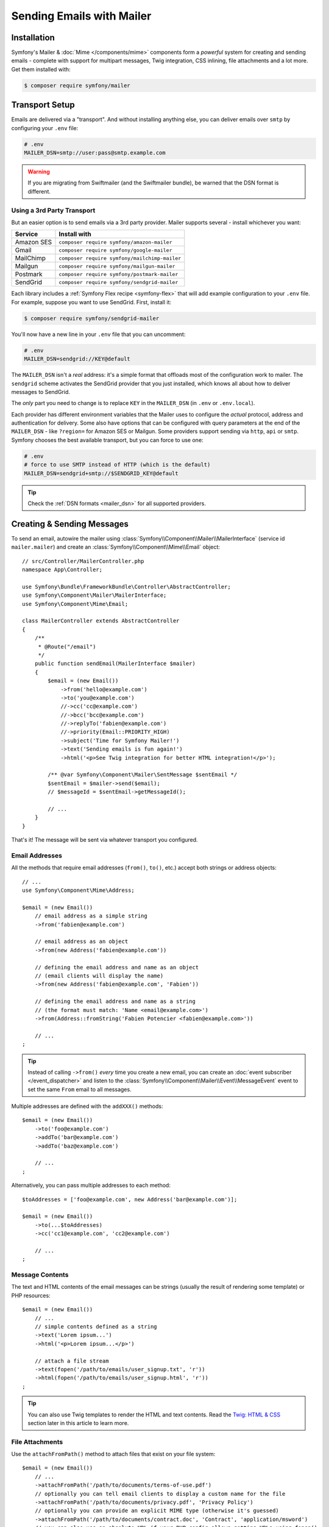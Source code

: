 Sending Emails with Mailer
==========================

Installation
------------

Symfony's Mailer & :doc:`Mime </components/mime>` components form a *powerful* system
for creating and sending emails - complete with support for multipart messages, Twig
integration, CSS inlining, file attachments and a lot more. Get them installed with:

.. code-block:: terminal

    $ composer require symfony/mailer


.. _mailer-transport-setup:

Transport Setup
---------------

Emails are delivered via a "transport". And without installing anything else, you
can deliver emails over ``smtp`` by configuring your ``.env`` file:

.. code-block:: bash

    # .env
    MAILER_DSN=smtp://user:pass@smtp.example.com

.. warning::

    If you are migrating from Swiftmailer (and the Swiftmailer bundle), be
    warned that the DSN format is different.

Using a 3rd Party Transport
~~~~~~~~~~~~~~~~~~~~~~~~~~~

But an easier option is to send emails via a 3rd party provider. Mailer supports
several - install whichever you want:

==================  =============================================
Service             Install with
==================  =============================================
Amazon SES          ``composer require symfony/amazon-mailer``
Gmail               ``composer require symfony/google-mailer``
MailChimp           ``composer require symfony/mailchimp-mailer``
Mailgun             ``composer require symfony/mailgun-mailer``
Postmark            ``composer require symfony/postmark-mailer``
SendGrid            ``composer require symfony/sendgrid-mailer``
==================  =============================================

Each library includes a :ref:`Symfony Flex recipe <symfony-flex>` that will add
example configuration to your ``.env`` file. For example, suppose you want to
use SendGrid. First, install it:

.. code-block:: terminal

    $ composer require symfony/sendgrid-mailer

You'll now have a new line in your ``.env`` file that you can uncomment:

.. code-block:: bash

    # .env
    MAILER_DSN=sendgrid://KEY@default

The ``MAILER_DSN`` isn't a *real* address: it's a simple format that offloads
most of the configuration work to mailer. The ``sendgrid`` scheme activates the
SendGrid provider that you just installed, which knows all about how to deliver
messages to SendGrid.

The *only* part you need to change is to replace ``KEY`` in the ``MAILER_DSN`` (in
``.env`` or ``.env.local``).

Each provider has different environment variables that the Mailer uses to
configure the *actual* protocol, address and authentication for delivery. Some
also have options that can be configured with query parameters at the end of the
``MAILER_DSN`` - like ``?region=`` for Amazon SES or Mailgun. Some providers support
sending via ``http``, ``api`` or ``smtp``. Symfony chooses the best available
transport, but you can force to use one:

.. code-block:: bash

    # .env
    # force to use SMTP instead of HTTP (which is the default)
    MAILER_DSN=sendgrid+smtp://$SENDGRID_KEY@default

.. tip::

    Check the :ref:`DSN formats <mailer_dsn>` for all supported providers.

Creating & Sending Messages
---------------------------

To send an email, autowire the mailer using
:class:`Symfony\\Component\\Mailer\\MailerInterface` (service id ``mailer.mailer``)
and create an :class:`Symfony\\Component\\Mime\\Email` object::

    // src/Controller/MailerController.php
    namespace App\Controller;

    use Symfony\Bundle\FrameworkBundle\Controller\AbstractController;
    use Symfony\Component\Mailer\MailerInterface;
    use Symfony\Component\Mime\Email;

    class MailerController extends AbstractController
    {
        /**
         * @Route("/email")
         */
        public function sendEmail(MailerInterface $mailer)
        {
            $email = (new Email())
                ->from('hello@example.com')
                ->to('you@example.com')
                //->cc('cc@example.com')
                //->bcc('bcc@example.com')
                //->replyTo('fabien@example.com')
                //->priority(Email::PRIORITY_HIGH)
                ->subject('Time for Symfony Mailer!')
                ->text('Sending emails is fun again!')
                ->html('<p>See Twig integration for better HTML integration!</p>');

            /** @var Symfony\Component\Mailer\SentMessage $sentEmail */
            $sentEmail = $mailer->send($email);
            // $messageId = $sentEmail->getMessageId();

            // ...
        }
    }

That's it! The message will be sent via whatever transport you configured.

Email Addresses
~~~~~~~~~~~~~~~

All the methods that require email addresses (``from()``, ``to()``, etc.) accept
both strings or address objects::

    // ...
    use Symfony\Component\Mime\Address;

    $email = (new Email())
        // email address as a simple string
        ->from('fabien@example.com')

        // email address as an object
        ->from(new Address('fabien@example.com'))

        // defining the email address and name as an object
        // (email clients will display the name)
        ->from(new Address('fabien@example.com', 'Fabien'))

        // defining the email address and name as a string
        // (the format must match: 'Name <email@example.com>')
        ->from(Address::fromString('Fabien Potencier <fabien@example.com>'))

        // ...
    ;

.. tip::

    Instead of calling ``->from()`` *every* time you create a new email, you can
    create an :doc:`event subscriber </event_dispatcher>` and listen to the
    :class:`Symfony\\Component\\Mailer\\Event\\MessageEvent` event to set the
    same ``From`` email to all messages.

Multiple addresses are defined with the ``addXXX()`` methods::

    $email = (new Email())
        ->to('foo@example.com')
        ->addTo('bar@example.com')
        ->addTo('baz@example.com')

        // ...
    ;

Alternatively, you can pass multiple addresses to each method::

    $toAddresses = ['foo@example.com', new Address('bar@example.com')];

    $email = (new Email())
        ->to(...$toAddresses)
        ->cc('cc1@example.com', 'cc2@example.com')

        // ...
    ;

Message Contents
~~~~~~~~~~~~~~~~

The text and HTML contents of the email messages can be strings (usually the
result of rendering some template) or PHP resources::

    $email = (new Email())
        // ...
        // simple contents defined as a string
        ->text('Lorem ipsum...')
        ->html('<p>Lorem ipsum...</p>')

        // attach a file stream
        ->text(fopen('/path/to/emails/user_signup.txt', 'r'))
        ->html(fopen('/path/to/emails/user_signup.html', 'r'))
    ;

.. tip::

    You can also use Twig templates to render the HTML and text contents. Read
    the `Twig: HTML & CSS`_ section later in this article to
    learn more.

File Attachments
~~~~~~~~~~~~~~~~

Use the ``attachFromPath()`` method to attach files that exist on your file system::

    $email = (new Email())
        // ...
        ->attachFromPath('/path/to/documents/terms-of-use.pdf')
        // optionally you can tell email clients to display a custom name for the file
        ->attachFromPath('/path/to/documents/privacy.pdf', 'Privacy Policy')
        // optionally you can provide an explicit MIME type (otherwise it's guessed)
        ->attachFromPath('/path/to/documents/contract.doc', 'Contract', 'application/msword')
        // you can also use an absolute URL if your PHP config allows getting URLs using fopen()
        // (this is not recommended because your application may or may not work depending on PHP config)
        ->attachFromPath('http://example.com/path/to/documents/contract.doc', 'Contract', 'application/msword')
    ;

Alternatively you can use the ``attach()`` method to attach contents from a stream::

    $email = (new Email())
        // ...
        ->attach(fopen('/path/to/documents/contract.doc', 'r'))
    ;

Embedding Images
~~~~~~~~~~~~~~~~

If you want to display images inside your email, you must embed them
instead of adding them as attachments. When using Twig to render the email
contents, as explained :ref:`later in this article <mailer-twig-embedding-images>`,
the images are embedded automatically. Otherwise, you need to embed them manually.

First, use the ``embed()`` or ``embedFromPath()`` method to add an image from a
file or stream::

    $email = (new Email())
        // ...
        // get the image contents from a PHP resource
        ->embed(fopen('/path/to/images/logo.png', 'r'), 'logo')
        // get the image contents from an existing file
        ->embedFromPath('/path/to/images/signature.gif', 'footer-signature')
    ;

The second optional argument of both methods is the image name ("Content-ID" in
the MIME standard). Its value is an arbitrary string used later to reference the
images inside the HTML contents::

    $email = (new Email())
        // ...
        ->embed(fopen('/path/to/images/logo.png', 'r'), 'logo')
        ->embedFromPath('/path/to/images/signature.gif', 'footer-signature')
        // reference images using the syntax 'cid:' + "image embed name"
        ->html('<img src="cid:logo"> ... <img src="cid:footer-signature"> ...')
    ;

Debugging Emails
----------------

The :class:`Symfony\\Component\\Mailer\\SentMessage` object returned by the
``send()`` method of the :class:`Symfony\\Component\\Mailer\\Transport\\TransportInterface`
provides access to the original message (``getOriginalMessage()``) and to some
debug information (``getDebug()``) such as the HTTP calls done by the HTTP
transports, which is useful to debug errors.

.. note::

    Some mailer providers change the ``Message-Id`` when sending the email. The
    ``getMessageId()`` method from ``SentMessage`` always returns the definitive
    ID of the message (being the original random ID generated by Symfony or the
    new ID generated by the mailer provider).

The exceptions related to mailer transports (those which implement
:class:`Symfony\\Component\\Mailer\\Exception\\TransportException`) also provide
this debug information via the ``getDebug()`` method.

.. _mailer-twig:

Twig: HTML & CSS
----------------

The Mime component integrates with the :ref:`Twig template engine <twig-language>`
to provide advanced features such as CSS style inlining and support for HTML/CSS
frameworks to create complex HTML email messages. First, make sure Twig is installed:

.. code-block:: terminal

    $ composer require symfony/twig-bundle

HTML Content
~~~~~~~~~~~~

To define the contents of your email with Twig, use the
:class:`Symfony\\Bridge\\Twig\\Mime\\TemplatedEmail` class. This class extends
the normal :class:`Symfony\\Component\\Mime\\Email` class but adds some new methods
for Twig templates::

    use Symfony\Bridge\Twig\Mime\TemplatedEmail;

    $email = (new TemplatedEmail())
        ->from('fabien@example.com')
        ->to(new Address('ryan@example.com'))
        ->subject('Thanks for signing up!')

        // path of the Twig template to render
        ->htmlTemplate('emails/signup.html.twig')

        // pass variables (name => value) to the template
        ->context([
            'expiration_date' => new \DateTime('+7 days'),
            'username' => 'foo',
        ])
    ;

Then, create the template:

.. code-block:: html+twig

    {# templates/emails/signup.html.twig #}
    <h1>Welcome {{ email.toName }}!</h1>

    <p>
        You signed up as {{ username }} the following email:
    </p>
    <p><code>{{ email.to[0].address }}</code></p>

    <p>
        <a href="#">Click here to activate your account</a>
        (this link is valid until {{ expiration_date|date('F jS') }})
    </p>

The Twig template has access to any of the parameters passed in the ``context()``
method of the ``TemplatedEmail`` class and also to a special variable called
``email``, which is an instance of
:class:`Symfony\\Bridge\\Twig\\Mime\\WrappedTemplatedEmail`.

Text Content
~~~~~~~~~~~~

When the text content of a ``TemplatedEmail`` is not explicitly defined, mailer
will generate it automatically by converting the HTML contents into text. If you
have `league/html-to-markdown`_ installed in your application,
it uses that to turn HTML into Markdown (so the text email has some visual appeal).
Otherwise, it applies the :phpfunction:`strip_tags` PHP function to the original
HTML contents.

If you want to define the text content yourself, use the ``text()`` method
explained in the previous sections or the ``textTemplate()`` method provided by
the ``TemplatedEmail`` class:

.. code-block:: diff

    + use Symfony\Bridge\Twig\Mime\TemplatedEmail;

    $email = (new TemplatedEmail())
        // ...

        ->htmlTemplate('emails/signup.html.twig')
    +     ->textTemplate('emails/signup.txt.twig')
        // ...
    ;

.. _mailer-twig-embedding-images:

Embedding Images
~~~~~~~~~~~~~~~~

Instead of dealing with the ``<img src="cid: ...">`` syntax explained in the
previous sections, when using Twig to render email contents you can refer to
image files as usual. First, to simplify things, define a Twig namespace called
``images`` that points to whatever directory your images are stored in:

.. code-block:: yaml

    # config/packages/twig.yaml
    twig:
        # ...

        paths:
            # point this wherever your images live
            '%kernel.project_dir%/assets/images': images

Now, use the special ``email.image()`` Twig helper to embed the images inside
the email contents:

.. code-block:: html+twig

    {# '@images/' refers to the Twig namespace defined earlier #}
    <img src="{{ email.image('@images/logo.png') }}" alt="Logo">

    <h1>Welcome {{ email.toName }}!</h1>
    {# ... #}

.. _mailer-inline-css:

Inlining CSS Styles
~~~~~~~~~~~~~~~~~~~

Designing the HTML contents of an email is very different from designing a
normal HTML page. For starters, most email clients only support a subset of all
CSS features. In addition, popular email clients like Gmail don't support
defining styles inside ``<style> ... </style>`` sections and you must **inline
all the CSS styles**.

CSS inlining means that every HTML tag must define a ``style`` attribute with
all its CSS styles. This can make organizing your CSS a mess. That's why Twig
provides a ``CssInlinerExtension`` that automates everything for you. Install
it with:

.. code-block:: terminal

    $ composer require twig/extra-bundle twig/cssinliner-extra

The extension is enabled automatically. To use it, wrap the entire template
with the ``inline_css`` filter:

.. code-block:: html+twig

    {% apply inline_css %}
        <style>
            {# here, define your CSS styles as usual #}
            h1 {
                color: #333;
            }
        </style>

        <h1>Welcome {{ email.toName }}!</h1>
        {# ... #}
    {% endapply %}

Using External CSS Files
........................

You can also define CSS styles in external files and pass them as
arguments to the filter:

.. code-block:: html+twig

    {% apply inline_css(source('@css/email.css')) %}
        <h1>Welcome {{ username }}!</h1>
        {# ... #}
    {% endapply %}

You can pass unlimited number of arguments to ``inline_css()`` to load multiple
CSS files. For this example to work, you also need to define a new Twig namespace
called ``css`` that points to the directory where ``email.css`` lives:

.. _mailer-css-namespace:

.. code-block:: yaml

    # config/packages/twig.yaml
    twig:
        # ...

        paths:
            # point this wherever your css files live
            '%kernel.project_dir%/assets/css': css

.. _mailer-markdown:

Rendering Markdown Content
~~~~~~~~~~~~~~~~~~~~~~~~~~

Twig provides another extension called ``MarkdownExtension`` that lets you
define the email contents using `Markdown syntax`_. To use this, install the
extension and a Markdown conversion library (the extension is compatible with
several popular libraries):

.. code-block:: terminal

    # instead of league/commonmark, you can also use erusev/parsedown or michelf/php-markdown
    $ composer require twig/markdown-extra league/commonmark

The extension adds a ``markdown_to_html`` filter, which you can use to convert parts or
the entire email contents from Markdown to HTML:

.. code-block:: twig

    {% apply markdown_to_html %}
        Welcome {{ email.toName }}!
        ===========================

        You signed up to our site using the following email:
        `{{ email.to[0].address }}`

        [Click here to activate your account]({{ url('...') }})
    {% endapply %}

.. _mailer-inky:

Inky Email Templating Language
~~~~~~~~~~~~~~~~~~~~~~~~~~~~~~

Creating beautifully designed emails that work on every email client is so
complex that there are HTML/CSS frameworks dedicated to that. One of the most
popular frameworks is called `Inky`_. It defines a syntax based on some simple
tags which are later transformed into the real HTML code sent to users:

.. code-block:: html

    <!-- a simplified example of the Inky syntax -->
    <container>
        <row>
            <columns>This is a column.</columns>
        </row>
    </container>

Twig provides integration with Inky via the ``InkyExtension``. First, install
the extension in your application:

.. code-block:: terminal

    $ composer require twig/extra-bundle twig/inky-extra

The extension adds an ``inky_to_html`` filter, which can be used to convert
parts or the entire email contents from Inky to HTML:

.. code-block:: html+twig

    {% apply inky_to_html %}
        <container>
            <row class="header">
                <columns>
                    <spacer size="16"></spacer>
                    <h1 class="text-center">Welcome {{ email.toName }}!</h1>
                </columns>

                {# ... #}
            </row>
        </container>
    {% endapply %}

You can combine all filters to create complex email messages:

.. code-block:: twig

    {% apply inky_to_html|inline_css(source('@css/foundation-emails.css')) %}
        {# ... #}
    {% endapply %}

This makes use of the :ref:`css Twig namespace <mailer-css-namespace>` we created
earlier. You could, for example, `download the foundation-emails.css file`_
directly from GitHub and save it in ``assets/css``.

Signing and Encrypting Messages
-------------------------------

It's possible to sign and/or encrypt email messages applying the `S/MIME`_
standard to increase their integrity/security. Both options can be combined to
encrypt a signed message and/or to sign an encrypted message.

Before signing/encrypting messages, make sure to have:

* The `OpenSSL PHP extension`_ properly installed and configured;
* A valid `S/MIME`_ security certificate.

Signing Messages
~~~~~~~~~~~~~~~~

When signing a message, a cryptographic hash is generated for the entire content
of the message (including attachments). This hash is added as an attachment so
the recipient can validate the integrity of the received message. However, the
contents of the original message are still readable for mailing agents not
supporting signed messages, so you must also encrypt the message if you want to
hide its contents::

    use Symfony\Component\Mime\Crypto\SMimeSigner;
    use Symfony\Component\Mime\Email;

    $email = (new Email())
        ->from('hello@example.com')
        // ...
        ->html('...');

    $signer = new SMimeSigner('/path/to/certificate.crt', '/path/to/certificate-private-key.key');
    // if the private key has a passphrase, pass it as the third argument
    // new SMimeSigner('/path/to/certificate.crt', '/path/to/certificate-private-key.key', 'the-passphrase');

    $signedEmail = $signer->sign($email);
    // now use the Mailer component to send this $signedEmail instead of the original email

The certificate and private key must be `PEM encoded`_, and can be either
created using for example OpenSSL or obtained at an official Certificate
Authority (CA). The email recipient must have the CA certificate in the list of
trusted issuers in order to verify the signature.

.. tip::

    When using OpenSSL to generate certificates, make sure to add the
    ``-addtrust emailProtection`` command option.

.. tip::

    The ``SMimeSigner`` class defines other optional arguments to pass
    intermediate certificates and to configure the signing process using a
    bitwise operator options for :phpfunction:`openssl_pkcs7_sign` PHP function.

Encrypting Messages
~~~~~~~~~~~~~~~~~~~

When encrypting a message, the entire message (including attachments) is
encrypted using a certificate. Therefore, only the recipients that have the
corresponding private key can read the original message contents::

    use Symfony\Component\Mime\Crypto\SMimeEncrypter;
    use Symfony\Component\Mime\Email;

    $email = (new Email())
        ->from('hello@example.com')
        // ...
        ->html('...');

    $encrypter = new SMimeEncrypter('/path/to/certificate.crt');
    $encryptedEmail = $encrypter->encrypt($email);
    // now use the Mailer component to send this $encryptedEmail instead of the original email

You can pass more than one certificate to the ``SMimeEncrypter()`` constructor
and it will select the appropriate certificate depending on the ``To`` option::

    $firstEmail = (new Email())
        // ...
        ->to('jane@example.com');

    $secondEmail = (new Email())
        // ...
        ->to('john@example.com');

    // the second optional argument of SMimeEncrypter defines which encryption algorithm is used
    // (it must be one of these constants: https://www.php.net/manual/en/openssl.ciphers.php)
    $encrypter = new SMimeEncrypter([
        // key = email recipient; value = path to the certificate file
        'jane@example.com' => '/path/to/first-certificate.crt',
        'john@example.com' => '/path/to/second-certificate.crt',
    ]);

    $firstEncryptedEmail = $encrypter->encrypt($firstEmail);
    $secondEncryptedEmail = $encrypter->encrypt($secondEmail);

Sending Messages Async
----------------------

When you call ``$mailer->send($email)``, the email is sent to the transport immediately.
To improve performance, you can leverage :doc:`Messenger </messenger>` to send
the messages later via a Messenger transport.

Start by following the :doc:`Messenger </messenger>` documentation and configuring
a transport. Once everything is set up, when you call ``$mailer->send()``, a
:class:`Symfony\\Component\\Mailer\\Messenger\\SendEmailMessage` message will
be dispatched through the default message bus (``messenger.default_bus``). Assuming
you have a transport called ``async``, you can route the message there:

.. configuration-block::

    .. code-block:: yaml

        # config/packages/messenger.yaml
        framework:
            messenger:
                transports:
                    async: "%env(MESSENGER_TRANSPORT_DSN)%"

                routing:
                    'Symfony\Component\Mailer\Messenger\SendEmailMessage':  async

    .. code-block:: xml

        <!-- config/packages/messenger.xml -->
        <?xml version="1.0" encoding="UTF-8" ?>
        <container xmlns="http://symfony.com/schema/dic/services"
            xmlns:xsi="http://www.w3.org/2001/XMLSchema-instance"
            xmlns:framework="http://symfony.com/schema/dic/symfony"
            xsi:schemaLocation="http://symfony.com/schema/dic/services
                https://symfony.com/schema/dic/services/services-1.0.xsd
                http://symfony.com/schema/dic/symfony
                https://symfony.com/schema/dic/symfony/symfony-1.0.xsd">

            <framework:config>
                <framework:messenger>
                    <framework:routing message-class="Symfony\Component\Mailer\Messenger\SendEmailMessage">
                        <framework:sender service="async"/>
                    </framework:routing>
                </framework:messenger>
            </framework:config>
        </container>

    .. code-block:: php

        // config/packages/messenger.php
        $container->loadFromExtension('framework', [
            'messenger' => [
                'routing' => [
                    'Symfony\Component\Mailer\Messenger\SendEmailMessage' => 'async',
                ],
            ],
        ]);

Thanks to this, instead of being delivered immediately, messages will be sent to
the transport to be handled later (see :ref:`messenger-worker`).

Multiple Email Transports
-------------------------

You may want to use more than one mailer transport for delivery of your messages.
This can be configured by replacing the ``dsn`` configuration entry with a
``transports`` entry, like:

.. code-block:: yaml

    # config/packages/mailer.yaml
    framework:
        mailer:
            transports:
                main: '%env(MAILER_DSN)%'
                important: '%env(MAILER_DSN_IMPORTANT)%'

By default the first transport is used. The other transports can be used by
adding a text header ``X-Transport`` to an email::

    // Send using first "main" transport ...
    $mailer->send($email);

    // ... or use the "important" one
    $email->getHeaders()->addTextHeader('X-Transport', 'important');
    $mailer->send($email);

Development & Debugging
-----------------------

Disabling Delivery
~~~~~~~~~~~~~~~~~~

While developing (or testing), you may want to disable delivery of messages entirely.
You can do this by forcing Mailer to use the ``NullTransport`` in only the ``dev``
environment:

.. code-block:: yaml

    # config/packages/dev/mailer.yaml
    framework:
        mailer:
            dsn: 'null://null'

.. note::

    If you're using Messenger and routing to a transport, the message will *still*
    be sent to that transport.

Always Send to the Same Address
~~~~~~~~~~~~~~~~~~~~~~~~~~~~~~~

Instead of disabling delivery entirely, you might want to *always* send emails to
a specific address, instead of the *real* address. To do that, you can take
advantage of the ``EnvelopeListener`` and register it *only* for the ``dev``
environment:

.. code-block:: yaml

    # config/services_dev.yaml
    services:
        mailer.dev.set_recipients:
            class: Symfony\Component\Mailer\EventListener\EnvelopeListener
            tags: ['kernel.event_subscriber']
            arguments:
                $sender: null
                $recipients: ['youremail@example.com']

.. _`download the foundation-emails.css file`: https://github.com/zurb/foundation-emails/blob/develop/dist/foundation-emails.css
.. _`league/html-to-markdown`: https://github.com/thephpleague/html-to-markdown
.. _`Markdown syntax`: https://commonmark.org/
.. _`Inky`: https://foundation.zurb.com/emails.html
.. _`S/MIME`: https://en.wikipedia.org/wiki/S/MIME
.. _`OpenSSL PHP extension`: https://php.net/manual/en/book.openssl.php
.. _`PEM encoded`: https://en.wikipedia.org/wiki/Privacy-Enhanced_Mail
